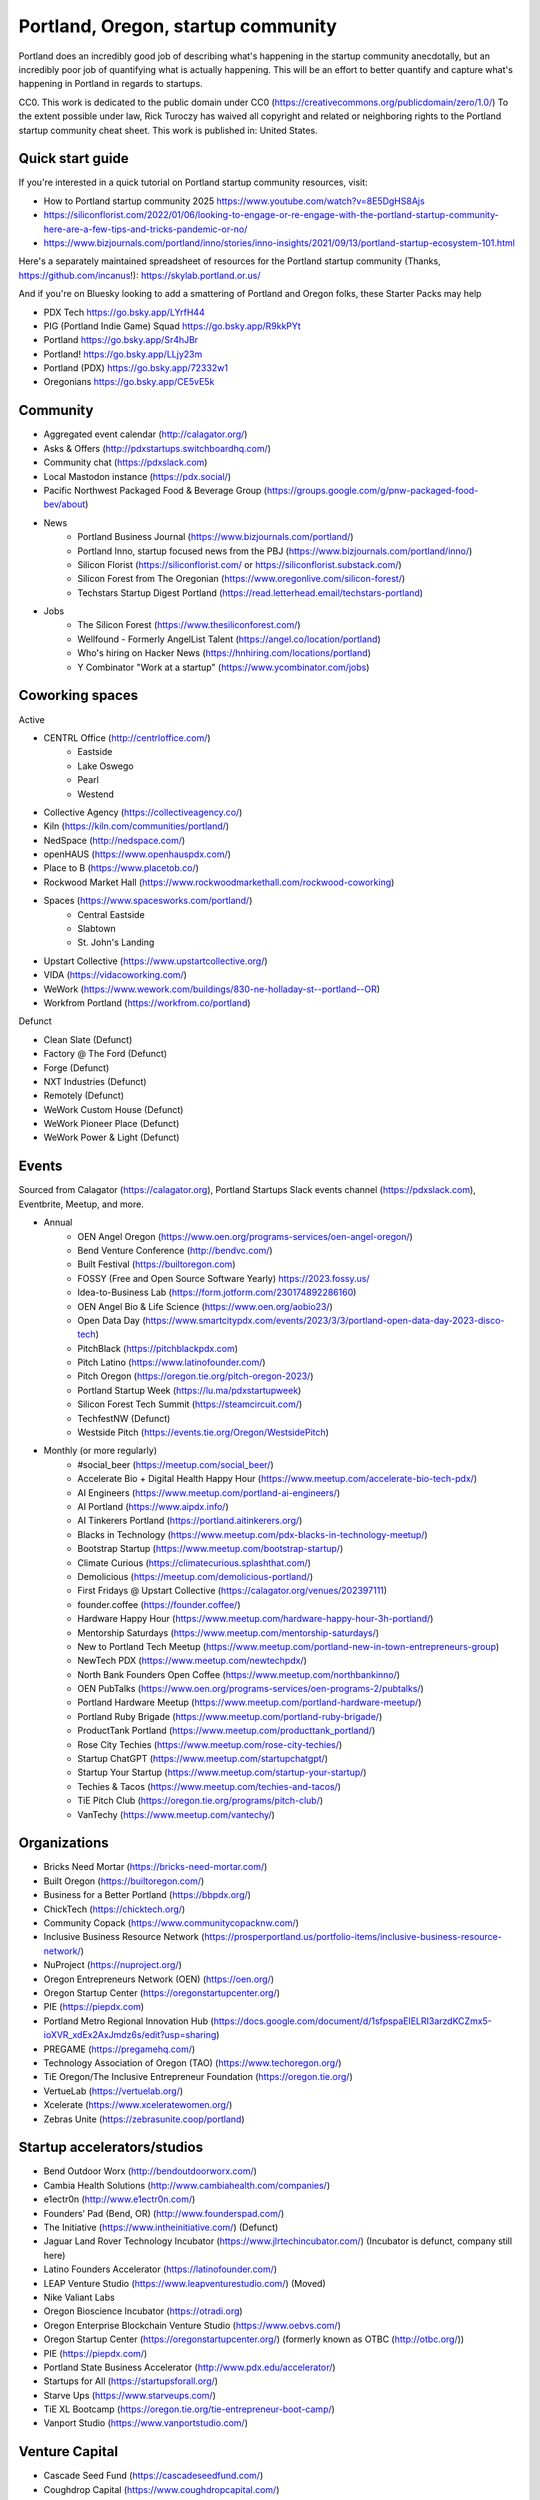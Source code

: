 Portland, Oregon, startup community
======================

Portland does an incredibly good job of describing what's happening in the startup community anecdotally, but an incredibly poor job of quantifying what is actually happening. This will be an effort to better quantify and capture what's happening in Portland in regards to startups.

CC0. This work is dedicated to the public domain under CC0 (https://creativecommons.org/publicdomain/zero/1.0/) To the extent possible under law, Rick Turoczy has waived all copyright and related or neighboring rights to the Portland startup community cheat sheet. This work is published in: United States.

Quick start guide
----------
If you're interested in a quick tutorial on Portland startup community resources, visit:

- How to Portland startup community 2025 https://www.youtube.com/watch?v=8E5DgHS8Ajs
- https://siliconflorist.com/2022/01/06/looking-to-engage-or-re-engage-with-the-portland-startup-community-here-are-a-few-tips-and-tricks-pandemic-or-no/
- https://www.bizjournals.com/portland/inno/stories/inno-insights/2021/09/13/portland-startup-ecosystem-101.html

Here's a separately maintained spreadsheet of resources for the Portland startup community (Thanks, https://github.com/incanus!):   https://skylab.portland.or.us/

And if you're on Bluesky looking to add a smattering of Portland and Oregon folks, these Starter Packs may help

- PDX Tech https://go.bsky.app/LYrfH44
- PIG (Portland Indie Game) Squad https://go.bsky.app/R9kkPYt
- Portland https://go.bsky.app/Sr4hJBr
- Portland! https://go.bsky.app/LLjy23m
- Portland (PDX) https://go.bsky.app/72332w1
- Oregonians https://go.bsky.app/CE5vE5k

Community
----------
- Aggregated event calendar (http://calagator.org/)
- Asks & Offers (http://pdxstartups.switchboardhq.com/)
- Community chat (https://pdxslack.com)
- Local Mastodon instance (https://pdx.social/)
- Pacific Northwest Packaged Food & Beverage Group (https://groups.google.com/g/pnw-packaged-food-bev/about)
- News
     - Portland Business Journal (https://www.bizjournals.com/portland/)
     - Portland Inno, startup focused news from the PBJ (https://www.bizjournals.com/portland/inno/)
     - Silicon Florist (https://siliconflorist.com/ or https://siliconflorist.substack.com/)
     - Silicon Forest from The Oregonian (https://www.oregonlive.com/silicon-forest/)
     - Techstars Startup Digest Portland (https://read.letterhead.email/techstars-portland)
- Jobs
     - The Silicon Forest (https://www.thesiliconforest.com/)
     - Wellfound - Formerly AngelList Talent (https://angel.co/location/portland)
     - Who's hiring on Hacker News (https://hnhiring.com/locations/portland)
     - Y Combinator "Work at a startup" (https://www.ycombinator.com/jobs)

Coworking spaces
----------

Active

- CENTRL Office (http://centrloffice.com/)
     - Eastside
     - Lake Oswego
     - Pearl
     - Westend
- Collective Agency (https://collectiveagency.co/)
- Kiln (https://kiln.com/communities/portland/)
- NedSpace (http://nedspace.com/)
- openHAUS (https://www.openhauspdx.com/)
- Place to B (https://www.placetob.co/)
- Rockwood Market Hall (https://www.rockwoodmarkethall.com/rockwood-coworking)
- Spaces (https://www.spacesworks.com/portland/)
     - Central Eastside
     - Slabtown
     - St. John's Landing
- Upstart Collective (https://www.upstartcollective.org/)
- VIDA (https://vidacoworking.com/)
- WeWork (https://www.wework.com/buildings/830-ne-holladay-st--portland--OR)
- Workfrom Portland (https://workfrom.co/portland)

Defunct

- Clean Slate (Defunct)
- Factory @ The Ford (Defunct)
- Forge (Defunct)
- NXT Industries (Defunct)
- Remotely (Defunct)
- WeWork Custom House (Defunct)
- WeWork Pioneer Place (Defunct)
- WeWork Power & Light (Defunct)

Events 
----------
Sourced from Calagator (https://calagator.org), Portland Startups Slack events channel (https://pdxslack.com), Eventbrite, Meetup, and more.

- Annual
     - OEN Angel Oregon (https://www.oen.org/programs-services/oen-angel-oregon/)
     - Bend Venture Conference (http://bendvc.com/)
     - Built Festival (https://builtoregon.com)
     - FOSSY (Free and Open Source Software Yearly) https://2023.fossy.us/
     - Idea-to-Business Lab (https://form.jotform.com/230174892286160)
     - OEN Angel Bio & Life Science (https://www.oen.org/aobio23/)
     - Open Data Day (https://www.smartcitypdx.com/events/2023/3/3/portland-open-data-day-2023-disco-tech)
     - PitchBlack (https://pitchblackpdx.com)
     - Pitch Latino (https://www.latinofounder.com/)
     - Pitch Oregon (https://oregon.tie.org/pitch-oregon-2023/)
     - Portland Startup Week (https://lu.ma/pdxstartupweek)
     - Silicon Forest Tech Summit (https://steamcircuit.com/)
     - TechfestNW (Defunct)
     - Westside Pitch (https://events.tie.org/Oregon/WestsidePitch)
- Monthly (or more regularly)
     - #social_beer (https://meetup.com/social_beer/)
     - Accelerate Bio + Digital Health Happy Hour (https://www.meetup.com/accelerate-bio-tech-pdx/)
     - AI Engineers (https://www.meetup.com/portland-ai-engineers/)
     - AI Portland (https://www.aipdx.info/)
     - AI Tinkerers Portland (https://portland.aitinkerers.org/)
     - Blacks in Technology (https://www.meetup.com/pdx-blacks-in-technology-meetup/)
     - Bootstrap Startup (https://www.meetup.com/bootstrap-startup/)
     - Climate Curious (https://climatecurious.splashthat.com/)
     - Demolicious (https://meetup.com/demolicious-portland/)
     - First Fridays @ Upstart Collective (https://calagator.org/venues/202397111)
     - founder.coffee (https://founder.coffee/)
     - Hardware Happy Hour (https://www.meetup.com/hardware-happy-hour-3h-portland/)
     - Mentorship Saturdays (https://www.meetup.com/mentorship-saturdays/)
     - New to Portland Tech Meetup (https://www.meetup.com/portland-new-in-town-entrepreneurs-group)
     - NewTech PDX (https://www.meetup.com/newtechpdx/)
     - North Bank Founders Open Coffee (https://www.meetup.com/northbankinno/)
     - OEN PubTalks (https://www.oen.org/programs-services/oen-programs-2/pubtalks/)
     - Portland Hardware Meetup (https://www.meetup.com/portland-hardware-meetup/)
     - Portland Ruby Brigade (https://www.meetup.com/portland-ruby-brigade/)
     - ProductTank Portland (https://www.meetup.com/producttank_portland/)
     - Rose City Techies (https://www.meetup.com/rose-city-techies/)
     - Startup ChatGPT (https://www.meetup.com/startupchatgpt/)
     - Startup Your Startup (https://www.meetup.com/startup-your-startup/)
     - Techies & Tacos (https://www.meetup.com/techies-and-tacos/)
     - TiE Pitch Club (https://oregon.tie.org/programs/pitch-club/)
     - VanTechy (https://www.meetup.com/vantechy/)

Organizations
----------
- Bricks Need Mortar (https://bricks-need-mortar.com/)
- Built Oregon (https://builtoregon.com/)
- Business for a Better Portland (https://bbpdx.org/)
- ChickTech (https://chicktech.org/)
- Community Copack (https://www.communitycopacknw.com/)
- Inclusive Business Resource Network (https://prosperportland.us/portfolio-items/inclusive-business-resource-network/)
- NuProject (https://nuproject.org/)
- Oregon Entrepreneurs Network (OEN) (https://oen.org/)
- Oregon Startup Center (https://oregonstartupcenter.org/)
- PIE (https://piepdx.com)
- Portland Metro Regional Innovation Hub (https://docs.google.com/document/d/1sfpspaEIELRI3arzdKCZmx5-ioXVR_xdEx2AxJmdz6s/edit?usp=sharing)
- PREGAME (https://pregamehq.com/)
- Technology Association of Oregon (TAO) (https://www.techoregon.org/)
- TiE Oregon/The Inclusive Entrepreneur Foundation (https://oregon.tie.org/)
- VertueLab (https://vertuelab.org/)
- Xcelerate (https://www.xceleratewomen.org/)
- Zebras Unite (https://zebrasunite.coop/portland)

Startup accelerators/studios
----------
- Bend Outdoor Worx (http://bendoutdoorworx.com/)
- Cambia Health Solutions (http://www.cambiahealth.com/companies/)
- e1ectr0n (http://www.e1ectr0n.com/)
- Founders’ Pad (Bend, OR) (http://www.founderspad.com/)
- The Initiative (https://www.intheinitiative.com/) (Defunct)
- Jaguar Land Rover Technology Incubator (https://www.jlrtechincubator.com/) (Incubator is defunct, company still here)
- Latino Founders Accelerator (https://latinofounder.com/)
- LEAP Venture Studio (https://www.leapventurestudio.com/) (Moved)
- Nike Valiant Labs
- Oregon Bioscience Incubator (https://otradi.org)
- Oregon Enterprise Blockchain Venture Studio (https://www.oebvs.com/)
- Oregon Startup Center (https://oregonstartupcenter.org/) (formerly known as OTBC (http://otbc.org/))
- PIE (https://piepdx.com/)
- Portland State Business Accelerator (http://www.pdx.edu/accelerator/)
- Startups for All (https://startupsforall.org/)
- Starve Ups (https://www.starveups.com/)
- TiE XL Bootcamp (https://oregon.tie.org/tie-entrepreneur-boot-camp/)
- Vanport Studio (https://www.vanportstudio.com/)


Venture Capital
----------
- Cascade Seed Fund (https://cascadeseedfund.com/)
- Coughdrop Capital (https://www.coughdropcapital.com/)
- Elevate Capital (http://elevate.vc/)
- Founders First Fund (TBD) (Background: https://medium.com/@josh_carter/founders-first-fund-lots-of-false-starts-9827339d6d3a)
- Ideaship (https://ideashipfund.com)
- Oregon Sports Angels (https://oregonsportsangels.org/)
- Oregon Venture Fund (https://oregonventurefund.com/) (formerly known as Oregon Angel Fund)
- Portland Seed Fund (http://www.portlandseedfund.com/)
- Prohibited Capital (https://www.prohibitedcapital.com/)
- Roadster Capital (https://www.roadstercapital.com/)
- Rogue Venture Partners (http://roguevp.com/)
- Rogue Women (https://roguewmn.com/)
- Seven Peaks Ventures (http://sevenpeaksventures.com/)
- Stargazer Ventures (https://www.stargazervc.com/)
- The BFM Fund™ (https://www.bfm.fund/)
- TiE Angels (http://oregon.tie.org/tie-angels-oregon/)
- Voyager Capital (http://www.voyagercapital.com/)




..  _home:
